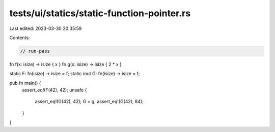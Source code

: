 tests/ui/statics/static-function-pointer.rs
===========================================

Last edited: 2023-03-30 20:35:59

Contents:

.. code-block:: rs

    // run-pass

fn f(x: isize) -> isize { x }
fn g(x: isize) -> isize { 2 * x }

static F: fn(isize) -> isize = f;
static mut G: fn(isize) -> isize = f;

pub fn main() {
    assert_eq!(F(42), 42);
    unsafe {
        assert_eq!(G(42), 42);
        G = g;
        assert_eq!(G(42), 84);
    }
}


